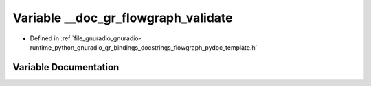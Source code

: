 .. _exhale_variable_flowgraph__pydoc__template_8h_1a585c3fad21a0d4d912d6beb248330dc2:

Variable __doc_gr_flowgraph_validate
====================================

- Defined in :ref:`file_gnuradio_gnuradio-runtime_python_gnuradio_gr_bindings_docstrings_flowgraph_pydoc_template.h`


Variable Documentation
----------------------


.. doxygenvariable:: __doc_gr_flowgraph_validate
   :project: gnuradio